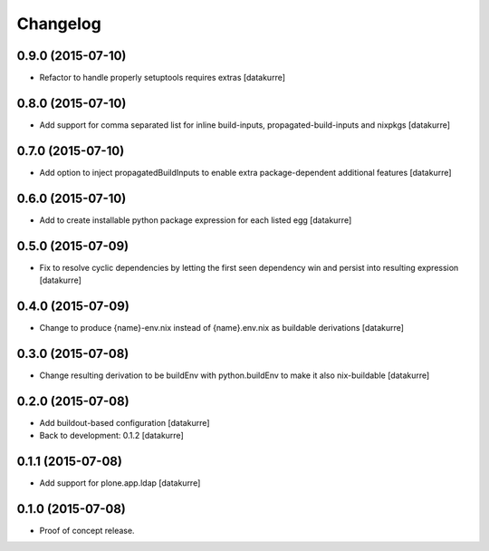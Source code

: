 Changelog
=========

0.9.0 (2015-07-10)
------------------

- Refactor to handle properly setuptools requires extras
  [datakurre]

0.8.0 (2015-07-10)
------------------

- Add support for comma separated list for inline build-inputs,
  propagated-build-inputs and nixpkgs
  [datakurre]

0.7.0 (2015-07-10)
------------------

- Add option to inject propagatedBuildInputs to enable extra package-dependent
  additional features
  [datakurre]

0.6.0 (2015-07-10)
------------------

- Add to create installable python package expression for each listed egg
  [datakurre]

0.5.0 (2015-07-09)
------------------

- Fix to resolve cyclic dependencies by letting the first seen dependency win
  and persist into resulting expression
  [datakurre]

0.4.0 (2015-07-09)
------------------

- Change to produce {name}-env.nix instead of {name}.env.nix as buildable
  derivations
  [datakurre]

0.3.0 (2015-07-08)
------------------

- Change resulting derivation to be buildEnv with python.buildEnv to make it
  also nix-buildable
  [datakurre]

0.2.0 (2015-07-08)
------------------

- Add buildout-based configuration
  [datakurre]
- Back to development: 0.1.2
  [datakurre]

0.1.1 (2015-07-08)
------------------

- Add support for plone.app.ldap
  [datakurre]

0.1.0 (2015-07-08)
------------------

- Proof of concept release.

